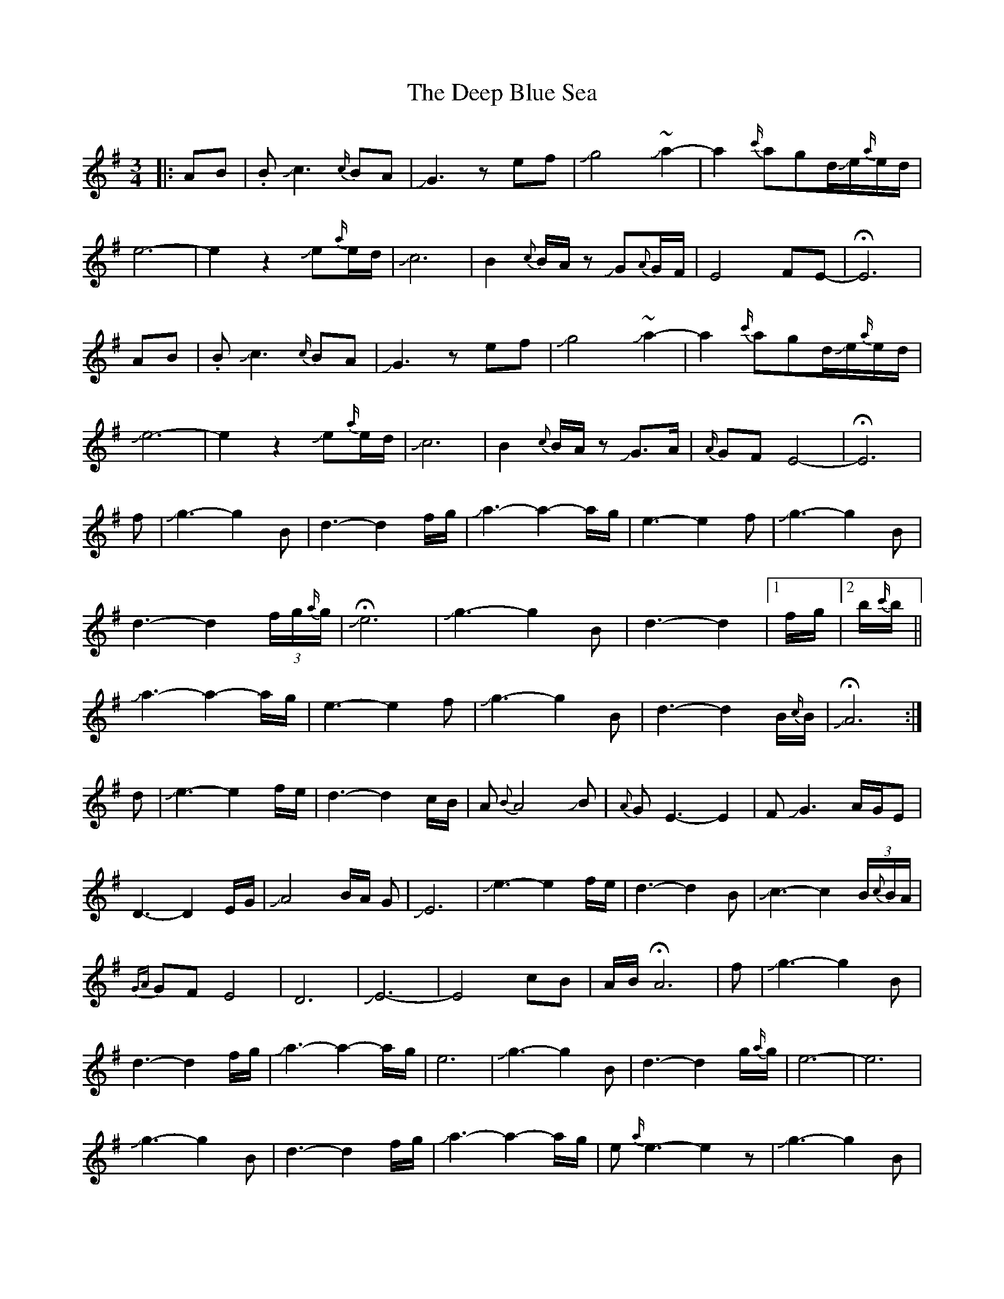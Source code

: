 X: 9717
T: Deep Blue Sea, The
R: waltz
M: 3/4
K: Eminor
|:AB|.BJc3{c/}BA|JG3zef|Jg4J~a2-|a2{c'/}agd/Je/{a/}e/d/|
e6-|e2z2Je{a/}e/d/|Jc6-|B2 {c}B/A/z JG{A}G/F/|E4-FE-|HE6|
AB|.BJc3{c/}BA|JG3zef|Jg4J~a2-|a2{c'/}agd/Je/{a/}e/d/|
Je6-|e2z2Je{a/}e/d/|Jc6-|B2 {c}B/A/z JG>A|{A/}GFE4-|HE6|
f|Jg3-g2B|d3-d2 f/g/|Ja3-a2-a/-g/|e3-e2f|Jg3-g2B|
d3-d2(3f/g/{a/}g/|JHe6|Jg3-g2B|d3-d2|1 f/g/|2 b/{c'/}b/||
Ja3-a2-a/-g/|e3-e2f|Jg3-g2B|d3-d2B/{c/}B/|JHA6:|
d|Je3-e2f/e/|d3-d2c/B/|A{B}A4JB|{A}GE3-E2|FJG3A/G/E|
D3-D2E/G/|JA4B/A/ G|JE6|Je3-e2f/e/|d3-d2B|Jc3-c2-(3B/{c}B/A/|
{GA}GFE4|D6|JE6-|E4cB|A/B/ HA6|f|Jg3-g2B|
d3-d2 f/g/|Ja3-a2-a/-g/|e6|Jg3-g2B|d3-d2g/{a/}g/|e6-|e6|
Jg3-g2B|d3-d2 f/g/|Ja3-a2-a/-g/|e{a/}e3-e2z|Jg3-g2B|
d3-d2g/{a/}g/|Je6-|e6|d6|B3-B2A/G/|E4-E G/A/|JB3-B2{e/}d/B/|
{AB}A3{B}A/G/A/B/ JA-|A2{B}AG/A/JB2|G2HE4||


